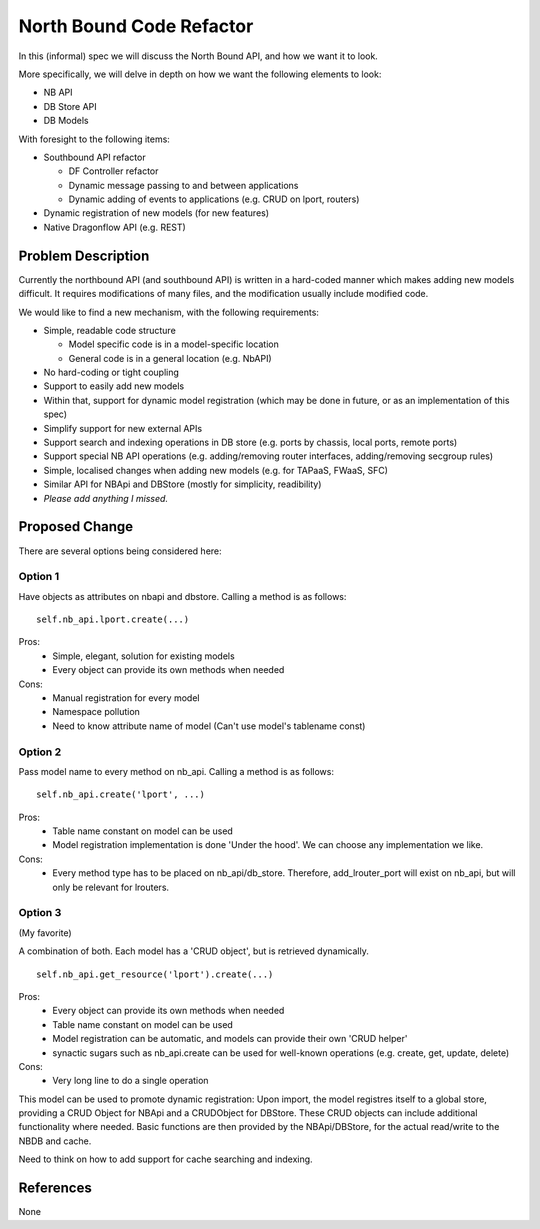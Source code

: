 ..
 This work is licensed under a Creative Commons Attribution 3.0 Unported
 License.

 http://creativecommons.org/licenses/by/3.0/legalcode

=========================
North Bound Code Refactor
=========================

In this (informal) spec we will discuss the North Bound API, and how we want it to look.

More specifically, we will delve in depth on how we want the following elements
to look:

* NB API

* DB Store API

* DB Models

With foresight to the following items:

* Southbound API refactor

  * DF Controller refactor

  * Dynamic message passing to and between applications

  * Dynamic adding of events to applications (e.g. CRUD on lport, routers)

* Dynamic registration of new models (for new features)

* Native Dragonflow API (e.g. REST)

Problem Description
===================

Currently the northbound API (and southbound API) is written in a hard-coded
manner which makes adding new models difficult. It requires modifications of
many files, and the modification usually include modified code.

We would like to find a new mechanism, with the following requirements:

* Simple, readable code structure

  * Model specific code is in a model-specific location

  * General code is in a general location (e.g. NbAPI)

* No hard-coding or tight coupling

* Support to easily add new models

* Within that, support for dynamic model registration (which may be done in future, or as an implementation of this spec)

* Simplify support for new external APIs

* Support search and indexing operations in DB store (e.g. ports by chassis, local ports, remote ports)

* Support special NB API operations (e.g. adding/removing router interfaces, adding/removing secgroup rules)

* Simple, localised changes when adding new models (e.g. for TAPaaS, FWaaS, SFC)

* Similar API for NBApi and DBStore (mostly for simplicity, readibility)

* *Please add anything I missed.*

Proposed Change
===============

There are several options being considered here:

Option 1
--------

Have objects as attributes on nbapi and dbstore. Calling a method is as follows:

::

    self.nb_api.lport.create(...)

Pros:
    * Simple, elegant, solution for existing models
    * Every object can provide its own methods when needed
Cons:
    * Manual registration for every model
    * Namespace pollution
    * Need to know attribute name of model (Can't use model's tablename const)

Option 2
--------

Pass model name to every method on nb_api. Calling a method is as follows:

::

    self.nb_api.create('lport', ...)

Pros:
    * Table name constant on model can be used
    * Model registration implementation is done 'Under the hood'. We can choose any implementation we like.
Cons:
    * Every method type has to be placed on nb_api/db_store. Therefore, add_lrouter_port will exist on nb_api, but will only be relevant for lrouters.

Option 3
--------

(My favorite)

A combination of both. Each model has a 'CRUD object', but is retrieved
dynamically.

::

    self.nb_api.get_resource('lport').create(...)


Pros:
    * Every object can provide its own methods when needed
    * Table name constant on model can be used
    * Model registration can be automatic, and models can provide their own 'CRUD helper'
    * synactic sugars such as nb_api.create can be used for well-known operations (e.g. create, get, update, delete)
Cons:
    * Very long line to do a single operation

This model can be used to promote dynamic registration: Upon import,
the model registres itself to a global store, providing a CRUD Object
for NBApi and a CRUDObject for DBStore.  These CRUD objects can include
additional functionality where needed. Basic functions are then provided
by the NBApi/DBStore, for the actual read/write to the NBDB and cache.

Need to think on how to add support for cache searching and indexing.

References
==========
None
